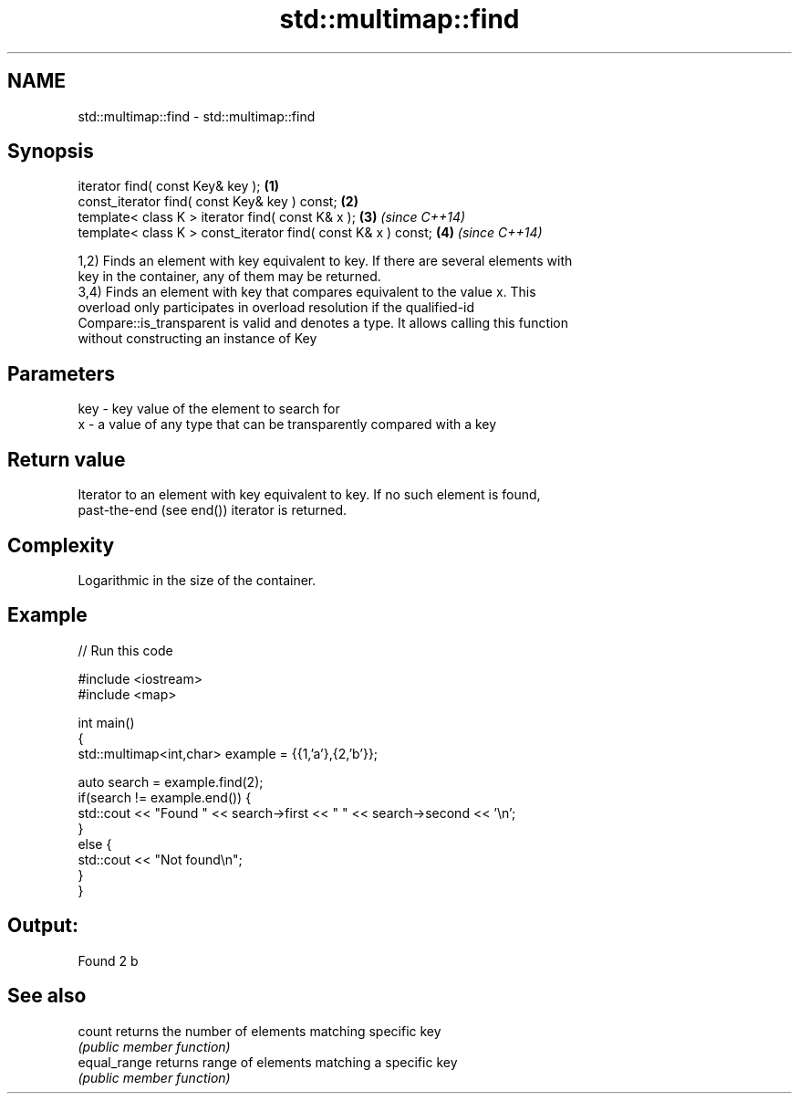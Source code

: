 .TH std::multimap::find 3 "2018.03.28" "http://cppreference.com" "C++ Standard Libary"
.SH NAME
std::multimap::find \- std::multimap::find

.SH Synopsis
   iterator find( const Key& key );                             \fB(1)\fP
   const_iterator find( const Key& key ) const;                 \fB(2)\fP
   template< class K > iterator find( const K& x );             \fB(3)\fP \fI(since C++14)\fP
   template< class K > const_iterator find( const K& x ) const; \fB(4)\fP \fI(since C++14)\fP

   1,2) Finds an element with key equivalent to key. If there are several elements with
   key in the container, any of them may be returned.
   3,4) Finds an element with key that compares equivalent to the value x. This
   overload only participates in overload resolution if the qualified-id
   Compare::is_transparent is valid and denotes a type. It allows calling this function
   without constructing an instance of Key

.SH Parameters

   key - key value of the element to search for
   x   - a value of any type that can be transparently compared with a key

.SH Return value

   Iterator to an element with key equivalent to key. If no such element is found,
   past-the-end (see end()) iterator is returned.

.SH Complexity

   Logarithmic in the size of the container.

.SH Example

   
// Run this code

 #include <iostream>
 #include <map>
  
 int main()
 {
     std::multimap<int,char> example = {{1,'a'},{2,'b'}};
  
     auto search = example.find(2);
     if(search != example.end()) {
         std::cout << "Found " << search->first << " " << search->second << '\\n';
     }
     else {
         std::cout << "Not found\\n";
     }
 }

.SH Output:

 Found 2 b

.SH See also

   count       returns the number of elements matching specific key
               \fI(public member function)\fP 
   equal_range returns range of elements matching a specific key
               \fI(public member function)\fP 
